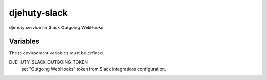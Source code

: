 djehuty-slack
=============

djehuty service for Slack Outgoing WebHooks

Variables
---------

These environment variables must be defined.

DJEHUTY_SLACK_OUTGOING_TOKEN
  set "Outgoing WebHooks" token from Slack integrations configuration.
